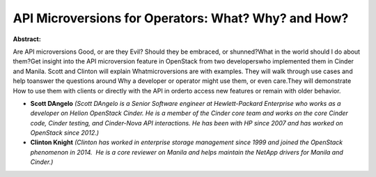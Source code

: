 API Microversions for Operators: What? Why? and How?
~~~~~~~~~~~~~~~~~~~~~~~~~~~~~~~~~~~~~~~~~~~~~~~~~~~~

**Abstract:**

Are API microversions Good, or are they Evil? Should they be embraced, or shunned?What in the world should I do about them?Get insight into the API microversion feature in OpenStack from two developerswho implemented them in Cinder and Manila. Scott and Clinton will explain Whatmicroversions are with examples. They will walk through use cases and help toanswer the questions around Why a developer or operator might use them, or even care.They will demonstrate How to use them with clients or directly with the API in orderto access new features or remain with older behavior.


* **Scott DAngelo** *(Scott DAngelo is a Senior Software engineer at Hewlett-Packard Enterprise who works as a developer on Helion OpenStack Cinder. He is a member of the Cinder core team and works on the core Cinder code, Cinder testing, and Cinder-Nova API interactions. He has been with HP since 2007 and has worked on OpenStack since 2012.)*

* **Clinton Knight** *(Clinton has worked in enterprise storage management since 1999 and joined the OpenStack phenomenon in 2014.  He is a core reviewer on Manila and helps maintain the NetApp drivers for Manila and Cinder.)*
